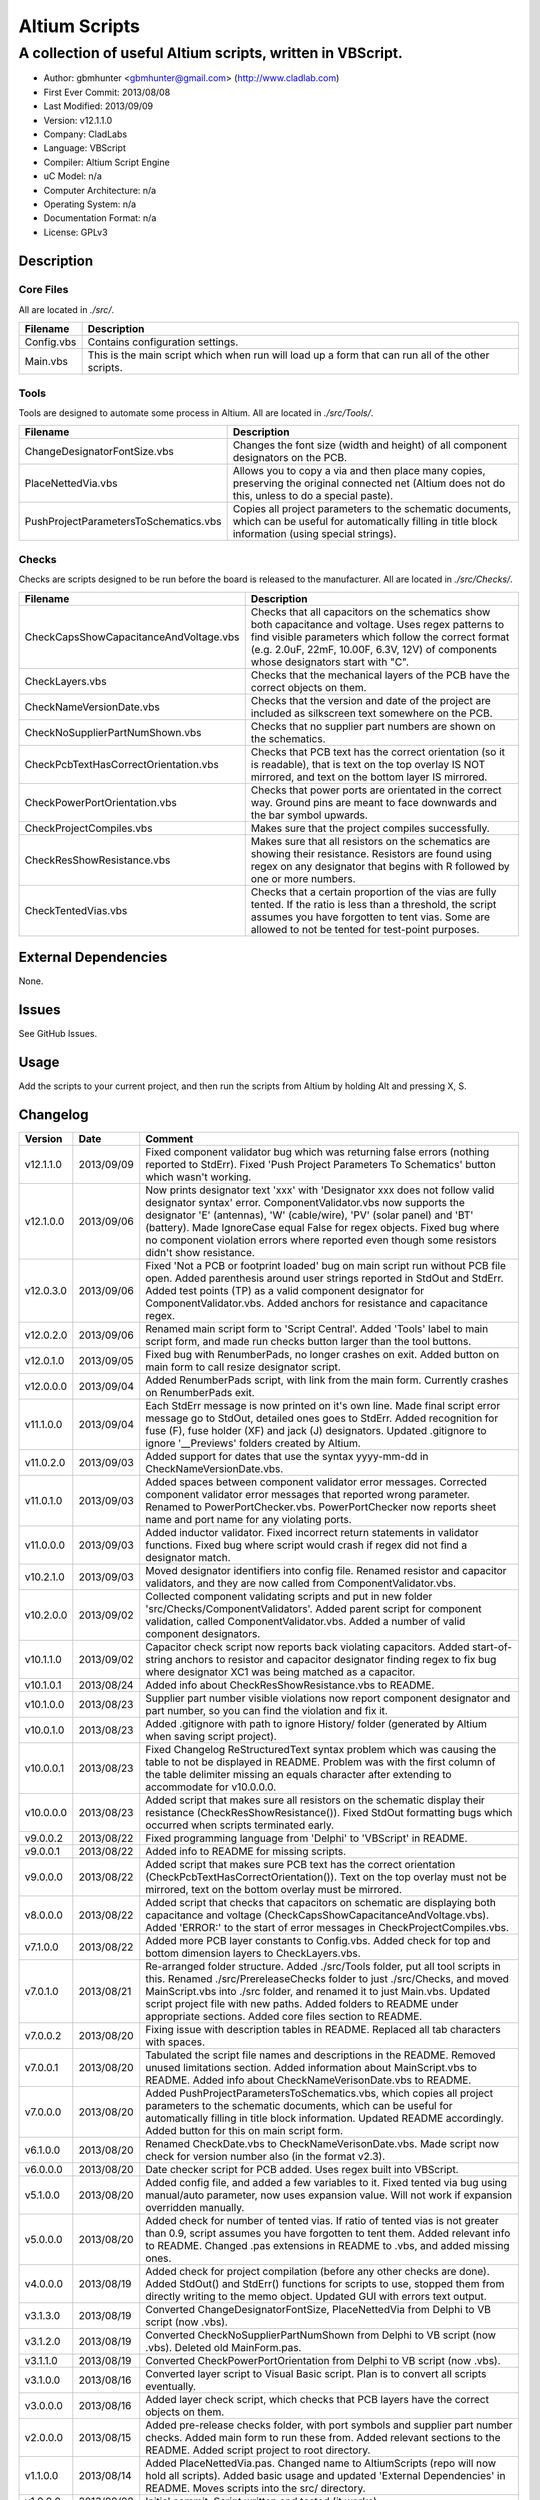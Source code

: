 ========================
Altium Scripts
========================

-----------------------------------------------------------
A collection of useful Altium scripts, written in VBScript.
-----------------------------------------------------------

- Author: gbmhunter <gbmhunter@gmail.com> (http://www.cladlab.com)
- First Ever Commit: 2013/08/08
- Last Modified: 2013/09/09
- Version: v12.1.1.0
- Company: CladLabs
- Language: VBScript
- Compiler: Altium Script Engine
- uC Model: n/a
- Computer Architecture: n/a
- Operating System: n/a
- Documentation Format: n/a
- License: GPLv3

Description
===========

Core Files
----------

All are located in *./src/*.

========================================    ==================================================================
Filename                                    Description
========================================    ==================================================================
Config.vbs                                  Contains configuration settings.
Main.vbs                                    This is the main script which when run will load up a form that can run all of the other scripts.
========================================    ==================================================================

Tools
-----

Tools are designed to automate some process in Altium. All are located in *./src/Tools/*.

========================================    ==================================================================
Filename                                    Description
========================================    ==================================================================
ChangeDesignatorFontSize.vbs                Changes the font size (width and height) of all component designators on the PCB.
PlaceNettedVia.vbs                          Allows you to copy a via and then place many copies, preserving the original connected net (Altium does not do this, unless to do a special paste).
PushProjectParametersToSchematics.vbs       Copies all project parameters to the schematic documents, which can be useful for automatically filling in title block information (using special strings).
========================================    ==================================================================

Checks
------------------

Checks are scripts designed to be run before the board is released to the manufacturer. All are located in *./src/Checks/*. 

========================================    ==================================================================
Filename                                    Description
========================================    ==================================================================
CheckCapsShowCapacitanceAndVoltage.vbs		Checks that all capacitors on the schematics show both capacitance and voltage. Uses regex patterns to find visible parameters which follow the correct format (e.g. 2.0uF, 22mF, 10.00F, 6.3V, 12V) of components whose designators start with "C".
CheckLayers.vbs                             Checks that the mechanical layers of the PCB have the correct objects on them.
CheckNameVersionDate.vbs                    Checks that the version and date of the project are included as silkscreen text somewhere on the PCB.
CheckNoSupplierPartNumShown.vbs             Checks that no supplier part numbers are shown on the schematics.
CheckPcbTextHasCorrectOrientation.vbs       Checks that PCB text has the correct orientation (so it is readable), that is text on the top overlay IS NOT mirrored, and text on the bottom layer IS mirrored.
CheckPowerPortOrientation.vbs               Checks that power ports are orientated in the correct way. Ground pins are meant to face downwards and the bar symbol upwards.
CheckProjectCompiles.vbs                    Makes sure that the project compiles successfully.
CheckResShowResistance.vbs					Makes sure that all resistors on the schematics are showing their resistance. Resistors are found using regex on any designator that begins with R followed by one or more numbers.
CheckTentedVias.vbs                         Checks that a certain proportion of the vias are fully tented. If the ratio is less than a threshold, the script assumes you have forgotten to tent vias. Some are allowed to not be tented for test-point purposes.
========================================    ==================================================================

External Dependencies
=====================

None.

Issues
======

See GitHub Issues.

Usage
=====

Add the scripts to your current project, and then run the scripts from Altium by holding Alt and pressing X, S.
	
Changelog
=========

========= ========== ===================================================================================================
Version   Date       Comment
========= ========== ===================================================================================================
v12.1.1.0 2013/09/09 Fixed component validator bug which was returning false errors (nothing reported to StdErr). Fixed 'Push Project Parameters To Schematics' button which wasn't working.
v12.1.0.0 2013/09/06 Now prints designator text 'xxx' with 'Designator xxx does not follow valid designator syntax' error. ComponentValidator.vbs now supports the designator 'E' (antennas), 'W' (cable/wire), 'PV' (solar panel) and 'BT' (battery). Made IgnoreCase equal False for regex objects. Fixed bug where no component violation errors where reported even though some resistors didn't show resistance.
v12.0.3.0 2013/09/06 Fixed 'Not a PCB or footprint loaded' bug on main script run without PCB file open. Added parenthesis around user strings reported in StdOut and StdErr. Added test points (TP) as a valid component designator for ComponentValidator.vbs. Added anchors for resistance and capacitance regex.
v12.0.2.0 2013/09/06 Renamed main script form to 'Script Central'. Added 'Tools' label to main script form, and made run checks button larger than the tool buttons.
v12.0.1.0 2013/09/05 Fixed bug with RenumberPads, no longer crashes on exit. Added button on main form to call resize designator script.
v12.0.0.0 2013/09/04 Added RenumberPads script, with link from the main form. Currently crashes on RenumberPads exit.
v11.1.0.0 2013/09/04 Each StdErr message is now printed on it's own line. Made final script error message go to StdOut, detailed ones goes to StdErr. Added recognition for fuse (F), fuse holder (XF) and jack (J) designators. Updated .gitignore to ignore '__Previews' folders created by Altium.
v11.0.2.0 2013/09/03 Added support for dates that use the syntax yyyy-mm-dd in CheckNameVersionDate.vbs.
v11.0.1.0 2013/09/03 Added spaces between component validator error messages. Corrected component validator error messages that reported wrong parameter. Renamed to PowerPortChecker.vbs. PowerPortChecker now reports sheet name and port name for any violating ports.
v11.0.0.0 2013/09/03 Added inductor validator. Fixed incorrect return statements in validator functions. Fixed bug where script would crash if regex did not find a designator match.
v10.2.1.0 2013/09/03 Moved designator identifiers into config file. Renamed resistor and capacitor validators, and they are now called from ComponentValidator.vbs.
v10.2.0.0 2013/09/02 Collected component validating scripts and put in new folder 'src/Checks/ComponentValidators'. Added parent script for component validation, called ComponentValidator.vbs. Added a number of valid component designators.
v10.1.1.0 2013/09/02 Capacitor check script now reports back violating capacitors. Added start-of-string anchors to resistor and capacitor designator finding regex to fix bug where designator XC1 was being matched as a capacitor.
v10.1.0.1 2013/08/24 Added info about CheckResShowResistance.vbs to README.
v10.1.0.0 2013/08/23 Supplier part number visible violations now report component designator and part number, so you can find the violation and fix it.
v10.0.1.0 2013/08/23 Added .gitignore with path to ignore History/ folder (generated by Altium when saving script project).
v10.0.0.1 2013/08/23 Fixed Changelog ReStructuredText syntax problem which was causing the table to not be displayed in README. Problem was with the first column of the table delimiter missing an equals character after extending to accommodate for v10.0.0.0.
v10.0.0.0 2013/08/23 Added script that makes sure all resistors on the schematic display their resistance (CheckResShowResistance()). Fixed StdOut formatting bugs which occurred when scripts terminated early.
v9.0.0.2  2013/08/22 Fixed programming language from 'Delphi' to 'VBScript' in README.
v9.0.0.1  2013/08/22 Added info to README for missing scripts.
v9.0.0.0  2013/08/22 Added script that makes sure PCB text has the correct orientation (CheckPcbTextHasCorrectOrientation()). Text on the top overlay must not be mirrored, text on the bottom overlay must be mirrored.
v8.0.0.0  2013/08/22 Added script that checks that capacitors on schematic are displaying both capacitance and voltage (CheckCapsShowCapacitanceAndVoltage.vbs). Added 'ERROR:' to the start of error messages in CheckProjectCompiles.vbs.
v7.1.0.0  2013/08/22 Added more PCB layer constants to Config.vbs. Added check for top and bottom dimension layers to CheckLayers.vbs.
v7.0.1.0  2013/08/21 Re-arranged folder structure. Added ./src/Tools folder, put all tool scripts in this. Renamed ./src/PrereleaseChecks folder to just ./src/Checks, and moved MainScript.vbs into ./src folder, and renamed it to just Main.vbs. Updated script project file with new paths. Added folders to README under appropriate sections. Added core files section to README.
v7.0.0.2  2013/08/20 Fixing issue with description tables in README. Replaced all tab characters with spaces.
v7.0.0.1  2013/08/20 Tabulated the script file names and descriptions in the README. Removed unused limitations section. Added information about MainScript.vbs to README. Added info about CheckNameVerisonDate.vbs to README.
v7.0.0.0  2013/08/20 Added PushProjectParametersToSchematics.vbs, which copies all project parameters to the schematic documents, which can be useful for automatically filling in title block information. Updated README accordingly. Added button for this on main script form.
v6.1.0.0  2013/08/20 Renamed CheckDate.vbs to CheckNameVerisonDate.vbs. Made script now check for version number also (in the format v2.3).
v6.0.0.0  2013/08/20 Date checker script for PCB added. Uses regex built into VBScript.
v5.1.0.0  2013/08/20 Added config file, and added a few variables to it. Fixed tented via bug using manual/auto parameter, now uses expansion value. Will not work if expansion overridden manually.
v5.0.0.0  2013/08/20 Added check for number of tented vias. If ratio of tented vias is not greater than 0.9, script assumes you have forgotten to tent them. Added relevant info to README. Changed .pas extensions in README to .vbs, and added missing ones.
v4.0.0.0  2013/08/19 Added check for project compilation (before any other checks are done). Added StdOut() and StdErr() functions for scripts to use, stopped them from directly writing to the memo object. Updated GUI with errors text output.
v3.1.3.0  2013/08/19 Converted ChangeDesignatorFontSize, PlaceNettedVia from Delphi to VB script (now .vbs).
v3.1.2.0  2013/08/19 Converted CheckNoSupplierPartNumShown from Delphi to VB script (now .vbs). Deleted old MainForm.pas.
v3.1.1.0  2013/08/19 Converted CheckPowerPortOrientation from Delphi to VB script (now .vbs).
v3.1.0.0  2013/08/16 Converted layer script to Visual Basic script. Plan is to convert all scripts eventually.
v3.0.0.0  2013/08/16 Added layer check script, which checks that PCB layers have the correct objects on them.
v2.0.0.0  2013/08/15 Added pre-release checks folder, with port symbols and supplier part number checks. Added main form to run these from. Added relevant sections to the README. Added script project to root directory.
v1.1.0.0  2013/08/14 Added PlaceNettedVia.pas. Changed name to AltiumScripts (repo will now hold all scripts). Added basic usage and updated 'External Dependencies' in README. Moves scripts into the src/ directory.
v1.0.0.0  2013/08/08 Initial commit. Script written and tested (it works). 
========= ========== ===================================================================================================